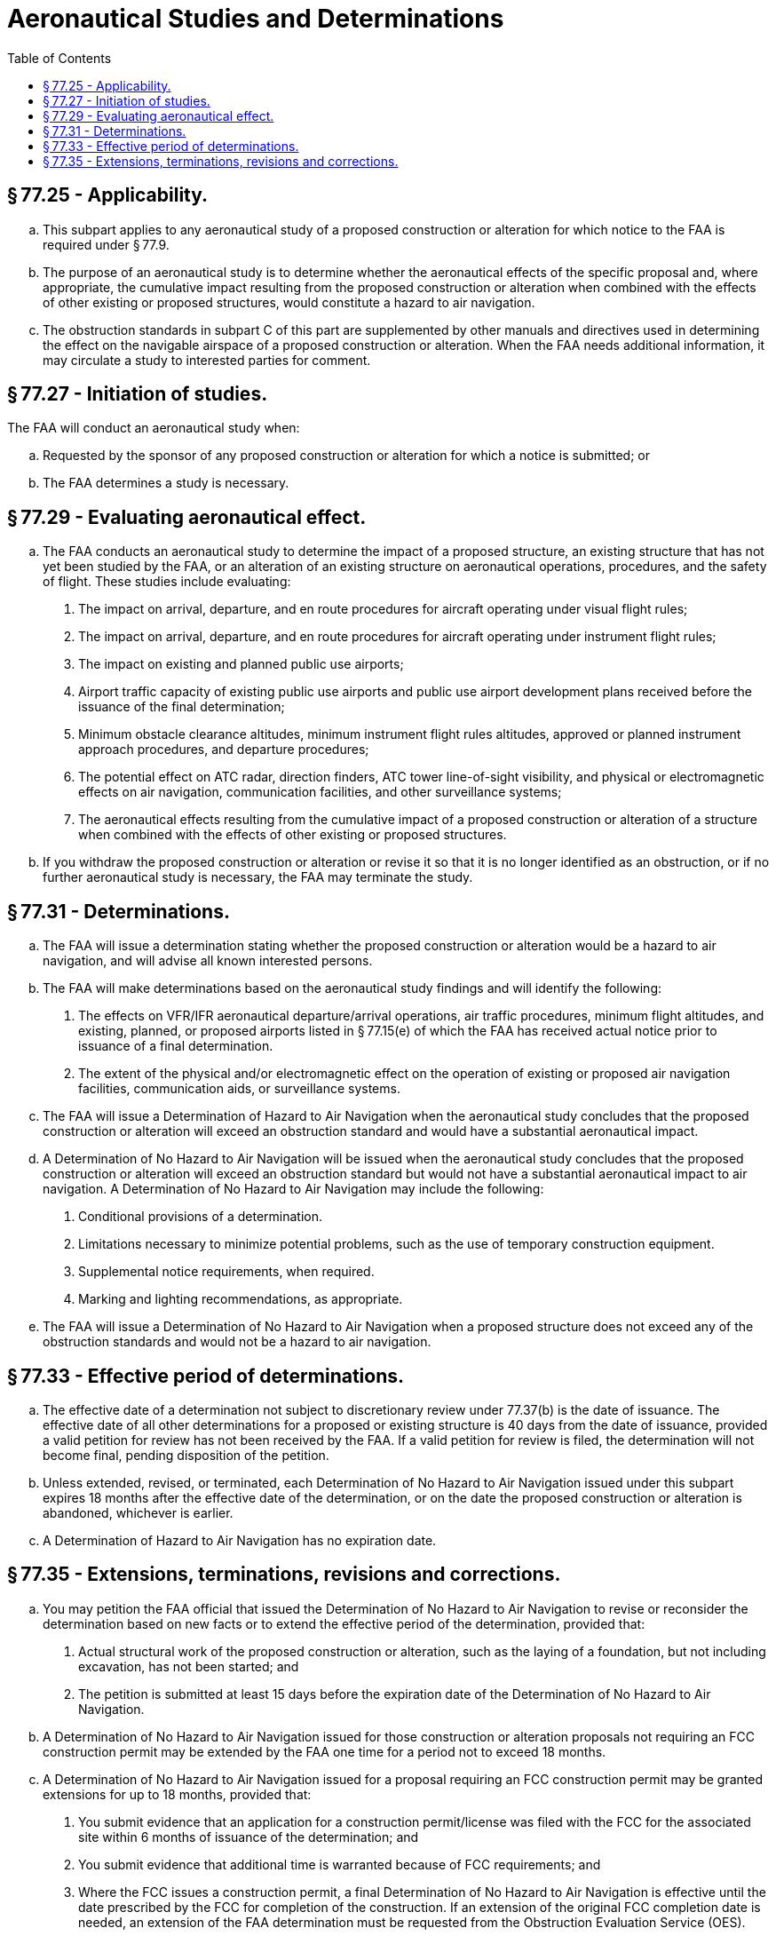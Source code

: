 # Aeronautical Studies and Determinations
:toc:

## § 77.25 - Applicability.

[loweralpha]
. This subpart applies to any aeronautical study of a proposed construction or alteration for which notice to the FAA is required under § 77.9.
. The purpose of an aeronautical study is to determine whether the aeronautical effects of the specific proposal and, where appropriate, the cumulative impact resulting from the proposed construction or alteration when combined with the effects of other existing or proposed structures, would constitute a hazard to air navigation.
. The obstruction standards in subpart C of this part are supplemented by other manuals and directives used in determining the effect on the navigable airspace of a proposed construction or alteration. When the FAA needs additional information, it may circulate a study to interested parties for comment.

## § 77.27 - Initiation of studies.

The FAA will conduct an aeronautical study when:

[loweralpha]
. Requested by the sponsor of any proposed construction or alteration for which a notice is submitted; or
. The FAA determines a study is necessary.

## § 77.29 - Evaluating aeronautical effect.

[loweralpha]
. The FAA conducts an aeronautical study to determine the impact of a proposed structure, an existing structure that has not yet been studied by the FAA, or an alteration of an existing structure on aeronautical operations, procedures, and the safety of flight. These studies include evaluating:
[arabic]
.. The impact on arrival, departure, and en route procedures for aircraft operating under visual flight rules;
.. The impact on arrival, departure, and en route procedures for aircraft operating under instrument flight rules;
.. The impact on existing and planned public use airports;
.. Airport traffic capacity of existing public use airports and public use airport development plans received before the issuance of the final determination;
.. Minimum obstacle clearance altitudes, minimum instrument flight rules altitudes, approved or planned instrument approach procedures, and departure procedures;
.. The potential effect on ATC radar, direction finders, ATC tower line-of-sight visibility, and physical or electromagnetic effects on air navigation, communication facilities, and other surveillance systems;
.. The aeronautical effects resulting from the cumulative impact of a proposed construction or alteration of a structure when combined with the effects of other existing or proposed structures.
. If you withdraw the proposed construction or alteration or revise it so that it is no longer identified as an obstruction, or if no further aeronautical study is necessary, the FAA may terminate the study.

## § 77.31 - Determinations.

[loweralpha]
. The FAA will issue a determination stating whether the proposed construction or alteration would be a hazard to air navigation, and will advise all known interested persons.
. The FAA will make determinations based on the aeronautical study findings and will identify the following:
[arabic]
.. The effects on VFR/IFR aeronautical departure/arrival operations, air traffic procedures, minimum flight altitudes, and existing, planned, or proposed airports listed in § 77.15(e) of which the FAA has received actual notice prior to issuance of a final determination.
.. The extent of the physical and/or electromagnetic effect on the operation of existing or proposed air navigation facilities, communication aids, or surveillance systems.
. The FAA will issue a Determination of Hazard to Air Navigation when the aeronautical study concludes that the proposed construction or alteration will exceed an obstruction standard and would have a substantial aeronautical impact.
. A Determination of No Hazard to Air Navigation will be issued when the aeronautical study concludes that the proposed construction or alteration will exceed an obstruction standard but would not have a substantial aeronautical impact to air navigation. A Determination of No Hazard to Air Navigation may include the following:
[arabic]
.. Conditional provisions of a determination.
.. Limitations necessary to minimize potential problems, such as the use of temporary construction equipment.
.. Supplemental notice requirements, when required.
.. Marking and lighting recommendations, as appropriate.
. The FAA will issue a Determination of No Hazard to Air Navigation when a proposed structure does not exceed any of the obstruction standards and would not be a hazard to air navigation.

## § 77.33 - Effective period of determinations.

[loweralpha]
. The effective date of a determination not subject to discretionary review under 77.37(b) is the date of issuance. The effective date of all other determinations for a proposed or existing structure is 40 days from the date of issuance, provided a valid petition for review has not been received by the FAA. If a valid petition for review is filed, the determination will not become final, pending disposition of the petition.
. Unless extended, revised, or terminated, each Determination of No Hazard to Air Navigation issued under this subpart expires 18 months after the effective date of the determination, or on the date the proposed construction or alteration is abandoned, whichever is earlier.
. A Determination of Hazard to Air Navigation has no expiration date.

## § 77.35 - Extensions, terminations, revisions and corrections.

[loweralpha]
. You may petition the FAA official that issued the Determination of No Hazard to Air Navigation to revise or reconsider the determination based on new facts or to extend the effective period of the determination, provided that:
[arabic]
.. Actual structural work of the proposed construction or alteration, such as the laying of a foundation, but not including excavation, has not been started; and
.. The petition is submitted at least 15 days before the expiration date of the Determination of No Hazard to Air Navigation.
. A Determination of No Hazard to Air Navigation issued for those construction or alteration proposals not requiring an FCC construction permit may be extended by the FAA one time for a period not to exceed 18 months.
. A Determination of No Hazard to Air Navigation issued for a proposal requiring an FCC construction permit may be granted extensions for up to 18 months, provided that:
[arabic]
.. You submit evidence that an application for a construction permit/license was filed with the FCC for the associated site within 6 months of issuance of the determination; and
.. You submit evidence that additional time is warranted because of FCC requirements; and
.. Where the FCC issues a construction permit, a final Determination of No Hazard to Air Navigation is effective until the date prescribed by the FCC for completion of the construction. If an extension of the original FCC completion date is needed, an extension of the FAA determination must be requested from the Obstruction Evaluation Service (OES).
              
.. If the Commission refuses to issue a construction permit, the final determination expires on the date of its refusal.

